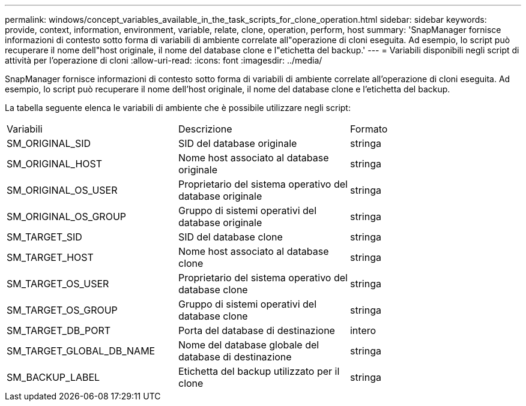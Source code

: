 ---
permalink: windows/concept_variables_available_in_the_task_scripts_for_clone_operation.html 
sidebar: sidebar 
keywords: provide, context, information, environment, variable, relate, clone, operation, perform, host 
summary: 'SnapManager fornisce informazioni di contesto sotto forma di variabili di ambiente correlate all"operazione di cloni eseguita. Ad esempio, lo script può recuperare il nome dell"host originale, il nome del database clone e l"etichetta del backup.' 
---
= Variabili disponibili negli script di attività per l'operazione di cloni
:allow-uri-read: 
:icons: font
:imagesdir: ../media/


[role="lead"]
SnapManager fornisce informazioni di contesto sotto forma di variabili di ambiente correlate all'operazione di cloni eseguita. Ad esempio, lo script può recuperare il nome dell'host originale, il nome del database clone e l'etichetta del backup.

La tabella seguente elenca le variabili di ambiente che è possibile utilizzare negli script:

|===


| Variabili | Descrizione | Formato 


 a| 
SM_ORIGINAL_SID
 a| 
SID del database originale
 a| 
stringa



 a| 
SM_ORIGINAL_HOST
 a| 
Nome host associato al database originale
 a| 
stringa



 a| 
SM_ORIGINAL_OS_USER
 a| 
Proprietario del sistema operativo del database originale
 a| 
stringa



 a| 
SM_ORIGINAL_OS_GROUP
 a| 
Gruppo di sistemi operativi del database originale
 a| 
stringa



 a| 
SM_TARGET_SID
 a| 
SID del database clone
 a| 
stringa



 a| 
SM_TARGET_HOST
 a| 
Nome host associato al database clone
 a| 
stringa



 a| 
SM_TARGET_OS_USER
 a| 
Proprietario del sistema operativo del database clone
 a| 
stringa



 a| 
SM_TARGET_OS_GROUP
 a| 
Gruppo di sistemi operativi del database clone
 a| 
stringa



 a| 
SM_TARGET_DB_PORT
 a| 
Porta del database di destinazione
 a| 
intero



 a| 
SM_TARGET_GLOBAL_DB_NAME
 a| 
Nome del database globale del database di destinazione
 a| 
stringa



 a| 
SM_BACKUP_LABEL
 a| 
Etichetta del backup utilizzato per il clone
 a| 
stringa

|===
